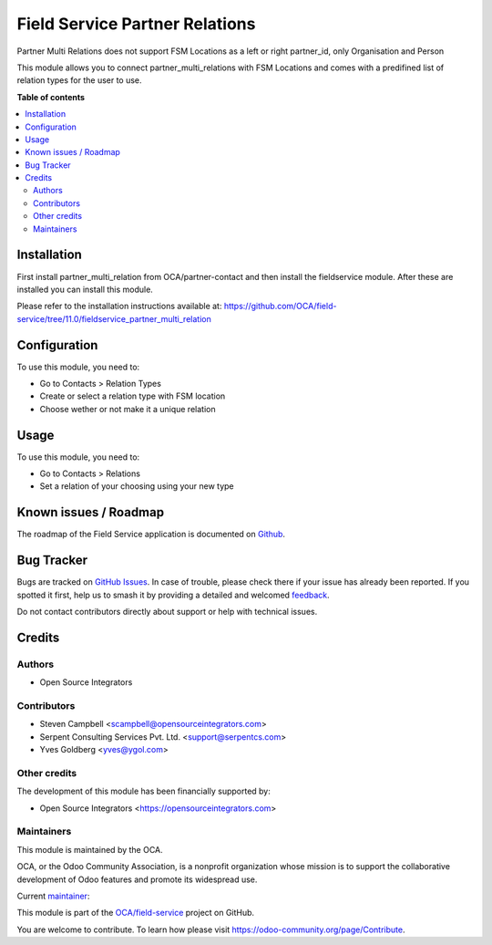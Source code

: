===============================
Field Service Partner Relations
===============================

.. 
   !!!!!!!!!!!!!!!!!!!!!!!!!!!!!!!!!!!!!!!!!!!!!!!!!!!!
   !! This file is generated by oca-gen-addon-readme !!
   !! changes will be overwritten.                   !!
   !!!!!!!!!!!!!!!!!!!!!!!!!!!!!!!!!!!!!!!!!!!!!!!!!!!!
   !! source digest: sha256:45654f3953bada1ffd302cfa4c6583c6f948da5b679f99f3c73f309e18647970
   !!!!!!!!!!!!!!!!!!!!!!!!!!!!!!!!!!!!!!!!!!!!!!!!!!!!

.. |badge1| image:: https://img.shields.io/badge/maturity-Beta-yellow.png
    :target: https://odoo-community.org/page/development-status
    :alt: Beta
.. |badge2| image:: https://img.shields.io/badge/licence-AGPL--3-blue.png
    :target: http://www.gnu.org/licenses/agpl-3.0-standalone.html
    :alt: License: AGPL-3
.. |badge3| image:: https://img.shields.io/badge/github-OCA%2Ffield--service-lightgray.png?logo=github
    :target: https://github.com/OCA/field-service/tree/15.0/fieldservice_partner_multi_relation
    :alt: OCA/field-service
.. |badge4| image:: https://img.shields.io/badge/weblate-Translate%20me-F47D42.png
    :target: https://translation.odoo-community.org/projects/field-service-15-0/field-service-15-0-fieldservice_partner_multi_relation
    :alt: Translate me on Weblate
.. |badge5| image:: https://img.shields.io/badge/runboat-Try%20me-875A7B.png
    :target: https://runboat.odoo-community.org/builds?repo=OCA/field-service&target_branch=15.0
    :alt: Try me on Runboat

|badge1| |badge2| |badge3| |badge4| |badge5|

Partner Multi Relations does not support FSM Locations as a left or right
partner_id, only Organisation and Person

This module allows you to connect partner_multi_relations with FSM Locations and
comes with a predifined list of relation types for the user to use.

**Table of contents**

.. contents::
   :local:

Installation
============

First install partner_multi_relation from OCA/partner-contact and then
install the fieldservice module. After these are installed you can install
this module.

Please refer to the installation instructions available at:
https://github.com/OCA/field-service/tree/11.0/fieldservice_partner_multi_relation

Configuration
=============

To use this module, you need to:

* Go to Contacts > Relation Types
* Create or select a relation type with FSM location
* Choose wether or not make it a unique relation

Usage
=====

To use this module, you need to:

* Go to Contacts > Relations
* Set a relation of your choosing using your new type

Known issues / Roadmap
======================

The roadmap of the Field Service application is documented on
`Github <https://github.com/OCA/field-service/issues/66>`_.

Bug Tracker
===========

Bugs are tracked on `GitHub Issues <https://github.com/OCA/field-service/issues>`_.
In case of trouble, please check there if your issue has already been reported.
If you spotted it first, help us to smash it by providing a detailed and welcomed
`feedback <https://github.com/OCA/field-service/issues/new?body=module:%20fieldservice_partner_multi_relation%0Aversion:%2015.0%0A%0A**Steps%20to%20reproduce**%0A-%20...%0A%0A**Current%20behavior**%0A%0A**Expected%20behavior**>`_.

Do not contact contributors directly about support or help with technical issues.

Credits
=======

Authors
~~~~~~~

* Open Source Integrators

Contributors
~~~~~~~~~~~~

* Steven Campbell <scampbell@opensourceintegrators.com>
* Serpent Consulting Services Pvt. Ltd. <support@serpentcs.com>
* Yves Goldberg <yves@ygol.com>

Other credits
~~~~~~~~~~~~~

The development of this module has been financially supported by:

* Open Source Integrators <https://opensourceintegrators.com>

Maintainers
~~~~~~~~~~~

This module is maintained by the OCA.

.. image:: https://odoo-community.org/logo.png
   :alt: Odoo Community Association
   :target: https://odoo-community.org

OCA, or the Odoo Community Association, is a nonprofit organization whose
mission is to support the collaborative development of Odoo features and
promote its widespread use.

.. |maintainer-max3903| image:: https://github.com/max3903.png?size=40px
    :target: https://github.com/max3903
    :alt: max3903

Current `maintainer <https://odoo-community.org/page/maintainer-role>`__:

|maintainer-max3903| 

This module is part of the `OCA/field-service <https://github.com/OCA/field-service/tree/15.0/fieldservice_partner_multi_relation>`_ project on GitHub.

You are welcome to contribute. To learn how please visit https://odoo-community.org/page/Contribute.

